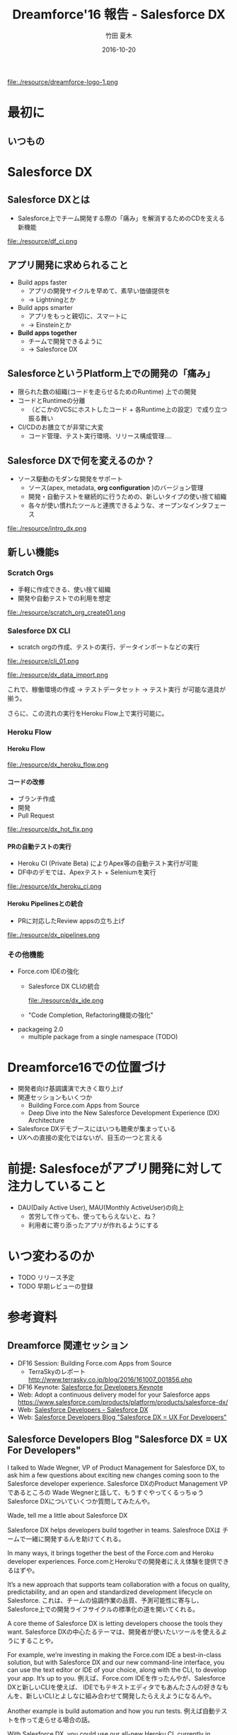 #+TITLE: Dreamforce'16 報告 - Salesforce DX
#+AUTHOR: 竹田 夏木
#+Email: natsuki.takeda@flect.co.jp
#+Date: 2016-10-20
#+REVEAL_ROOT: ./resource/reveal
#+REVEAL_THEME: moon
#+REVEAL_MARGIN: 0.1
#+REVEAL_MIN_SCALE: 0.5
#+REVEAL_MAX_SCALE: 3.0
#+REVEAL_HLEVEL: 3
#+LANGUAGE: ja
#+OPTIONS: reveal_width:1600 reveal_height:1200
#+OPTIONS: creator:nil LaTeX:t date:t toc:1 H:99 reveal_title_slide:"<h2>%t</h2><h4><div>%a</div><div>%e</div></h4>" reveal_slide_number:c/t
#+REVEAL_EXTRA_CSS: ./resource/reveal_custom.css

#+ATTR_HTML: :style float:left
file:./resource/dreamforce-logo-1.png

* 最初に
** いつもの
:PROPERTIES:
:reveal_background: ./resource/df16_safe_harbor.png
:END:
* Salesforce DX
** Salesforce DXとは
- Salesforce上でチーム開発する際の「痛み」を解消するためのCDを支える新機能

file:./resource/df_ci.png

** アプリ開発に求められること
- Build apps faster
	- アプリの開発サイクルを早めて、素早い価値提供を
	- -> Lightningとか
- Build apps smarter
	- アプリをもっと親切に、スマートに
	- -> Einsteinとか
- *Build apps together*
	- チームで開発できるように
	- -> Salesforce DX

** SalesforceというPlatform上での開発の「痛み」
- 限られた数の組織(コードを走らせるためのRuntime) 上での開発
- コードとRuntimeの分離
	- （どこかのVCSにホストしたコード + 各Runtime上の設定）で成り立つ振る舞い
- CI/CDのお膳立てが非常に大変
	- コード管理、テスト実行環境、リリース構成管理....

** Salesforce DXで何を変えるのか？
- ソース駆動のモダンな開発をサポート
	- ソース(apex, metadata,  *org configuration* )のバージョン管理
	- 開発・自動テストを継続的に行うための、新しいタイプの使い捨て組織
	- 各々が使い慣れたツールと連携できるような、オープンなインタフェース
file:./resource/intro_dx.png

** 新しい機能s
*** Scratch Orgs
	- 手軽に作成できる、使い捨て組織
	- 開発や自動テストでの利用を想定

file:./resource/scratch_org_create01.png

*** Salesforce DX CLI
	- scratch orgの作成、テストの実行、データインポートなどの実行
#+ATTR_HTML: :style width: 60%;
file:./resource/cli_01.png

#+ATTR_HTML: :style width: 40%;
file:./resource/dx_data_import.png

これで、稼働環境の作成 -> テストデータセット -> テスト実行 が可能な道具が揃う。

さらに、この流れの実行をHeroku Flow上で実行可能に。

*** Heroku Flow

**** Heroku Flow
file:./resource/dx_heroku_flow.png

**** コードの改修
- ブランチ作成
- 開発
- Pull Request
file:./resource/dx_hot_fix.png

**** PRの自動テストの実行
- Heroku CI (Private Beta) によりApex等の自動テスト実行が可能
- DF中のデモでは、Apexテスト + Seleniumを実行
file:./resource/dx_heroku_ci.png

**** Heroku Pipelinesとの統合
	- PRに対応したReview appsの立ち上げ

file:./resource/dx_pipelines.png

*** その他機能
	- Force.com IDEの強化
		- Salesforce DX CLIの統合
			#+ATTR_HTML: :style width: 60%;
			file:./resource/dx_ide.png
		- "Code Completion, Refactoring機能の強化"
	- packageing 2.0
		- multiple package from a single namespace (TODO)

* Dreamforce16での位置づけ
- 開発者向け基調講演で大きく取り上げ
- 関連セッションもいくつか
	- Building Force.com Apps from Source
	- Deep Dive into the New Salesforce Development Experience (DX) Architecture
- Salesforce DXデモブースにはいつも聴衆が集まっている
- UXへの直接の変化ではないが、目玉の一つと言える
* 前提: Salesfoceがアプリ開発に対して注力していること
- DAU(Daily Active User), MAU(Monthly ActiveUser)の向上
	- 苦労して作っても、使ってもらえないと、ね？
	- 利用者に寄り添ったアプリが作れるようにする

* いつ変わるのか
- TODO リリース予定
- TODO 早期レビューの登録

* 参考資料
** Dreamforce 関連セッション
- DF16 Session: Building Force.com Apps from Source
	- TerraSkyのレポート http://www.terrasky.co.jp/blog/2016/161007_001856.php
- DF16 Keynote: [[https://www.salesforce.com/video/183640/][Salesforce for Developers Keynote]]
- Web: Adopt a continuous delivery model for your Salesforce apps
	https://www.salesforce.com/products/platform/products/salesforce-dx/
- Web: [[https://developer.salesforce.com/platform/dx][Salesforce Developers - Salesforce DX]]
- Web: [[https://developer.salesforce.com/blogs/developer-relations/2016/10/salesforce-dx-ux-developers.html][Salesforce Developers Blog "Salesforce DX = UX For Developers"]]

** Salesforce Developers Blog "Salesforce DX = UX For Developers"
I talked to Wade Wegner, VP of Product Management for Salesforce DX, to ask him a few questions about exciting new changes coming soon to the Salesforce developer experience.
Salesforce DXのProduct Management VPであるところの Wade Wegnerと話して、もうすぐやってくるっちゅうSalesforce DXについていくつか質問してみたんや。

Wade, tell me a little about Salesforce DX

Salesforce DX helps developers build together in teams.
Salesfroce DXは チームで一緒に開発するんを助けてくれる。

In many ways, it brings together the best of the Force.com and Heroku developer experiences.
Force.comとHerokuでの開発者にええ体験を提供できるはずや。

It’s a new approach that supports team collaboration with a focus on quality, predictability, and an open and standardized development lifecycle on Salesforce.
これは、チームの協調作業の品質、予測可能性に寄与し、Salesforce上での開発ライフサイクルの標準化の道を開いてくれる。

A core theme of Salesforce DX is letting developers choose the tools they want.
Salesforce DXの中心たるテーマは、開発者が使いたいツールを使えるようにすることや。

For example, we’re investing in making the Force.com IDE a best-in-class solution, but with Salesforce DX and our new command-line interface,
you can use the text editor or IDE of your choice, along with the CLI, to develop your app. It’s up to you.
例えば、Force.com IDEを作ったんやが、Salesforce DXと新しいCLIを使えば、
IDEでもテキストエディタでもあんたさんの好きなもんを、新しいCLIとよしなに組み合わせて開発したらええようになるんや。

Another example is build automation and how you run tests.
例えば自動テストを作って走らせる場合の話。

With Salesforce DX, you could use our all-new Heroku CI, currently in private beta,
combined with Heroku Pipelines enhancements to drive both continuous integration and continuous delivery.
Or you could also choose to integrate a different build automation tool, such as Jenkins or TeamCity.
Salesforce DXを使えば、新しい Heroku CI(まだ private betaやけど)とHeroku Pipelinesを組み合わせて CI/CDが実現できるんやで。
別に Heroku CIに限らんでもJenknisなりTeamCityなり好きなもん使ってくれてえんやで。



Besides being able to use my favorite tools, what’s new or different in Salesforce DX?
お宅の好きなツールを使えるようになる、その他にSalesforce DXで何が変わるんか？

One of the most important changes with Salesforce DX is that, by externalizing more of the metadata and the org shape,
we can shift the app’s “source of truth” from the Salesforce org to a version control system.
Salesforce DXで変わるめっちゃ大事なことの一つに、メタデータ、組織のshape(設定とか？)が外出できるようになることで、
アプリケーションの"真実"が、組織からVCSへと移動できるようになることや。

This standard source-driven development approach has been used by developers for years, and it’s now a core part of the Salesforce developer experience.
近年では ソースドリブンな開発が一般的になっとるし、それこそがSalesforce devloper experienceの中核なんや。


Another key innovation for Salesforce DX is something we call the scratch org.
もひとつ、Salesforce DXのごっつい発明に scratch orgと呼んどるもんがある。

The scratch org is a brand new org type built specifically for developers and automation.
scratch orgは開発・自動（テスト？）向けの新しいタイプの組織や。

It’s ephemeral, built quickly from your source and metadata, and makes it easy to build your app consistently over and over again, which is great for team collaboration and test automation.
これは短期間だけ使う、ソースとメタデータを元に素早く作れる、簡単に繰り返し作成可能な環境や、
これでチーム開発や自動テストが捗るで。

It’s worth noting that scratch orgs aren’t a replacement for sandboxes.
scratch orgはsandboxを置き換えるもんとは違う。

Sandboxes are an important part of the larger development lifecycle, and work with our new source-driven development process as the destination for packages built directly from source.
Sandboxはもっと大きい開発ライフサイクルの中で大切になってくるもんで、source-drivenな開発プロセス？？

All sandbox types, from developer to full, offer the ability to act as user acceptance testing (UAT) and staging environments of the production org.
どのSandboxタイプでも（開発用sandからフルsandまで）、本番環境に対するUAT、ステージング環境として使うもんや。

I’m also really excited by the Salesforce Environment Manager, a tool we’ve created to make it easier to manage the orgs you use as part of the development process.
Salesforce Environment Managerはマジで鼻血もんや。ツールをつこうて簡単に組織の管理ができるし、開発プロセスの中で使えるようになる。

Most of these orgs will be scratch orgs, but it also allows you to manage your sandbox and production orgs.
こういう開発用の組織はほぼほぼ、scratch orgになっていくやろ。それだけやのうてサンドボックスと本番組織も管理できるようになるんや。

Furthermore, the Salesforce Environment Manager makes it easy to attach your orgs to Heroku so that they can participate inside of Heroku Pipelines, our continuous delivery tool.
さらに、 Salesforce Environment Managerは組織とHerokuを関連付けて、Heroku Pipelineに乗っかることができるようになる。

Is Salesforce DX only for coders? Or is Salesforce DX something admins and low-code developers would want to use, too?
Salesforce DXはコーダーだけのためのものか？ アドミンやあまりコードを開かない開発者や、他のヒトも使いたくなるものなのか？

We’re about to launch a private Developer Preview for Salesforce DX.
Salesforce DXの開発者向けprivate プレビューを用意しようとしとる。

At this time, Salesforce DX is primarily focused on coders.
こんときには、Salesforce DXはまず第一にコーダーにフォーカスしたもんになる。

But the long-term vision is for all of the Salesforce DX innovations,
starting with metadata externalization all the way to new packaging,
to make it easier for coders and non-coders to work together to build high-quality Salesforce apps.
けどな、長期的には外出したメタデータのパッケージング方法から？？
ハイクオリティなSalesforceアプリをコーダにもノンコーダもがごく簡単に一緒に開発ができるようにしていくんや。

Will developers need a Heroku account to use Salesforce DX?
Salesforce DX使おうおもたらｌHerokuアカウントが必要になるんか？

Not necessarily.
いや、いらん。

If you want to use Heroku Pipelines to drive continuous integration and continuous delivery for your Salesforce apps, then you’ll need a free Heroku developer account.
でもまぁ、Heorku PipilinesをつこうてSalesforceアプリのCI/CDをするんやったら、Heroku開発者アカウントは必要になるかな。

This is a scenario where Salesforce DX really shines, and highlights the best of App Cloud.
Pipelinesを使うんが、Salesforce DXを使うにおいちゃ素晴らしいシナリオではあるな。

However, if you’ve already invested in automation tools, you can use those just with your Salesforce org and Salesforce account.
でもまぁ、ジブンが既に自動化ツールの整備がしとるんやったら、Salesforceの組織とアカウントだけで切り盛りできるわ。

How can developers learn more about Salesforce DX at Dreamforce ‘16?
Dreamforce' 16で紹介された Salesforce DXの詳しい情報はどこにあるんや？

I’d encourage everyone who didn’t attend the Developer Keynote to watch the live recording.
まずは Developer Keynote見てくれや。参加してなくても録画が見られるで。

We also have a number of fantastic sessions you’ll want to attend, and a booth in the Developer Forest staffed with members of our engineering team. You don’t want to miss it!
ファンタスティクなセッションがたくさんあるからな、Developer Forestにおるスタッフとか開発チームのおるブースもやで。
見逃すなや。

